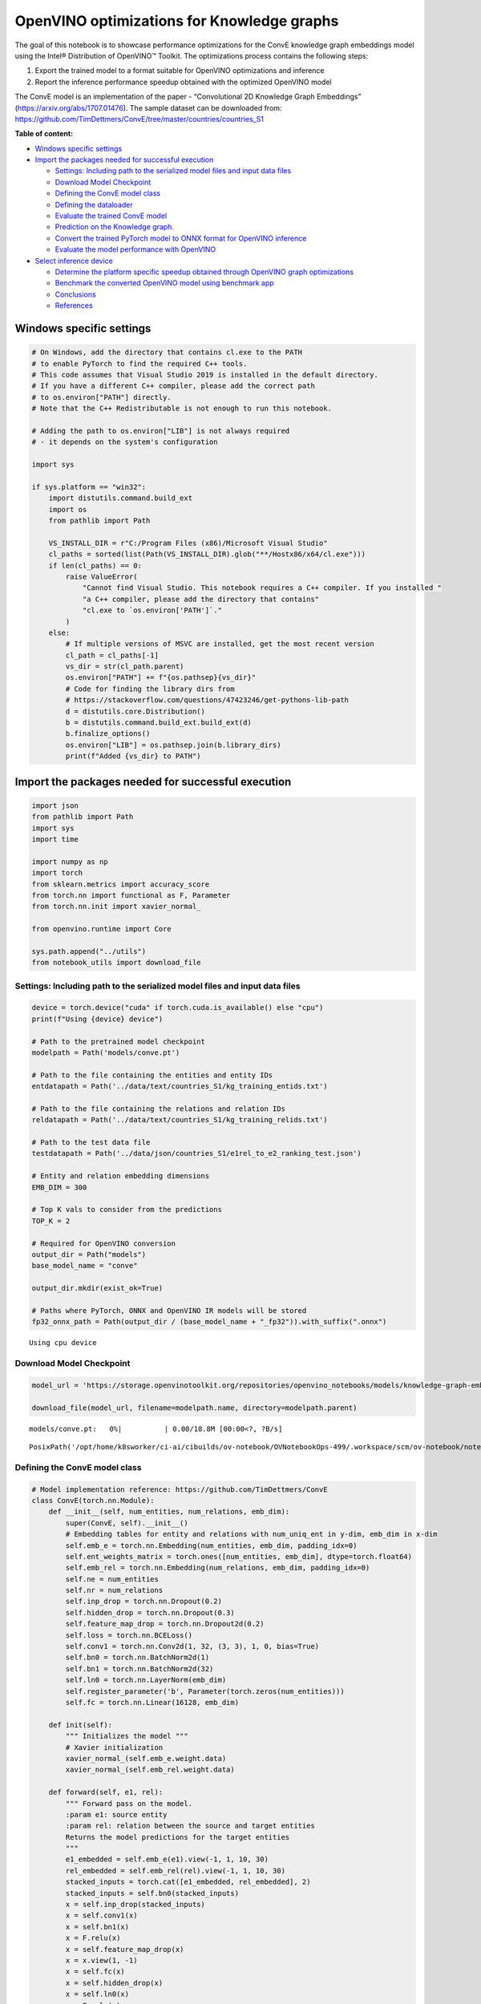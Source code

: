 OpenVINO optimizations for Knowledge graphs
===========================================

The goal of this notebook is to showcase performance optimizations for
the ConvE knowledge graph embeddings model using the Intel® Distribution
of OpenVINO™ Toolkit. The optimizations process contains the following
steps:

1. Export the trained model to a format suitable for OpenVINO
   optimizations and inference
2. Report the inference performance speedup obtained with the optimized
   OpenVINO model

The ConvE model is an implementation of the paper - “Convolutional 2D
Knowledge Graph Embeddings” (https://arxiv.org/abs/1707.01476). The
sample dataset can be downloaded from:
https://github.com/TimDettmers/ConvE/tree/master/countries/countries_S1

**Table of content:**

- `Windows specific settings <#windows-specific-settings>`__ 
- `Import the packages needed for successful execution <#import-the-packages-needed-for-successful-execution>`__

  - `Settings: Including path to the serialized model files and input data files <#settings:-including-path-to-the-serialized-model-files-and-input-data-files>`__
  - `Download Model Checkpoint <#download-model-checkpoint>`__ 
  - `Defining the ConvE model class <#defining-the-conve-model-class>`__ 
  - `Defining the dataloader <#defining-the-dataloader>`__ 
  - `Evaluate the trained ConvE model <#evaluate-the-trained-conve-model>`__ 
  - `Prediction on the Knowledge graph. <#prediction-on-the-knowledge-graph.>`__
  - `Convert the trained PyTorch model to ONNX format for OpenVINO inference <#convert-the-trained-pytorch-model-to-onnx-format-for-openvino-inference>`__
  - `Evaluate the model performance with OpenVINO <#evaluate-the-model-performance-with-openVINO>`__ 

- `Select inference device <#select-inference-device>`__ 

  - `Determine the platform specific speedup obtained through OpenVINO graph optimizations <#determine-the-platform-specific-speedup-obtained-through-openvino-graph-optimizations>`__
  - `Benchmark the converted OpenVINO model using benchmark app <#benchmark-the-converted-openvino-model-using-benchmark-app>`__
  - `Conclusions <#conclusions>`__ 
  - `References <#references>`__

Windows specific settings
###############################################################################################################################

.. code:: ipython3

    # On Windows, add the directory that contains cl.exe to the PATH
    # to enable PyTorch to find the required C++ tools.
    # This code assumes that Visual Studio 2019 is installed in the default directory.
    # If you have a different C++ compiler, please add the correct path
    # to os.environ["PATH"] directly.
    # Note that the C++ Redistributable is not enough to run this notebook.
    
    # Adding the path to os.environ["LIB"] is not always required
    # - it depends on the system's configuration
    
    import sys
    
    if sys.platform == "win32":
        import distutils.command.build_ext
        import os
        from pathlib import Path
    
        VS_INSTALL_DIR = r"C:/Program Files (x86)/Microsoft Visual Studio"
        cl_paths = sorted(list(Path(VS_INSTALL_DIR).glob("**/Hostx86/x64/cl.exe")))
        if len(cl_paths) == 0:
            raise ValueError(
                "Cannot find Visual Studio. This notebook requires a C++ compiler. If you installed "
                "a C++ compiler, please add the directory that contains"
                "cl.exe to `os.environ['PATH']`."
            )
        else:
            # If multiple versions of MSVC are installed, get the most recent version
            cl_path = cl_paths[-1]
            vs_dir = str(cl_path.parent)
            os.environ["PATH"] += f"{os.pathsep}{vs_dir}"
            # Code for finding the library dirs from
            # https://stackoverflow.com/questions/47423246/get-pythons-lib-path
            d = distutils.core.Distribution()
            b = distutils.command.build_ext.build_ext(d)
            b.finalize_options()
            os.environ["LIB"] = os.pathsep.join(b.library_dirs)
            print(f"Added {vs_dir} to PATH")

Import the packages needed for successful execution
###############################################################################################################################

.. code:: ipython3

    import json
    from pathlib import Path
    import sys
    import time
    
    import numpy as np
    import torch
    from sklearn.metrics import accuracy_score
    from torch.nn import functional as F, Parameter
    from torch.nn.init import xavier_normal_
    
    from openvino.runtime import Core
    
    sys.path.append("../utils")
    from notebook_utils import download_file

Settings: Including path to the serialized model files and input data files
+++++++++++++++++++++++++++++++++++++++++++++++++++++++++++++++++++++++++++++++++++++++++++++++++++++++++++++++++++++++++++++++

.. code:: ipython3

    device = torch.device("cuda" if torch.cuda.is_available() else "cpu")
    print(f"Using {device} device")
    
    # Path to the pretrained model checkpoint
    modelpath = Path('models/conve.pt')
    
    # Path to the file containing the entities and entity IDs
    entdatapath = Path('../data/text/countries_S1/kg_training_entids.txt')
    
    # Path to the file containing the relations and relation IDs
    reldatapath = Path('../data/text/countries_S1/kg_training_relids.txt')
    
    # Path to the test data file
    testdatapath = Path('../data/json/countries_S1/e1rel_to_e2_ranking_test.json')
    
    # Entity and relation embedding dimensions
    EMB_DIM = 300
    
    # Top K vals to consider from the predictions
    TOP_K = 2
    
    # Required for OpenVINO conversion
    output_dir = Path("models")
    base_model_name = "conve"
    
    output_dir.mkdir(exist_ok=True)
    
    # Paths where PyTorch, ONNX and OpenVINO IR models will be stored
    fp32_onnx_path = Path(output_dir / (base_model_name + "_fp32")).with_suffix(".onnx")


.. parsed-literal::

    Using cpu device


Download Model Checkpoint
+++++++++++++++++++++++++++++++++++++++++++++++++++++++++++++++++++++++++++++++++++++++++++++++++++++++++++++++++++++++++++++++

.. code:: ipython3

    model_url = 'https://storage.openvinotoolkit.org/repositories/openvino_notebooks/models/knowledge-graph-embeddings/conve.pt'
    
    download_file(model_url, filename=modelpath.name, directory=modelpath.parent)



.. parsed-literal::

    models/conve.pt:   0%|          | 0.00/18.8M [00:00<?, ?B/s]




.. parsed-literal::

    PosixPath('/opt/home/k8sworker/ci-ai/cibuilds/ov-notebook/OVNotebookOps-499/.workspace/scm/ov-notebook/notebooks/219-knowledge-graphs-conve/models/conve.pt')



Defining the ConvE model class
+++++++++++++++++++++++++++++++++++++++++++++++++++++++++++++++++++++++++++++++++++++++++++++++++++++++++++++++++++++++++++++++

.. code:: ipython3

    # Model implementation reference: https://github.com/TimDettmers/ConvE
    class ConvE(torch.nn.Module):
        def __init__(self, num_entities, num_relations, emb_dim):
            super(ConvE, self).__init__()
            # Embedding tables for entity and relations with num_uniq_ent in y-dim, emb_dim in x-dim
            self.emb_e = torch.nn.Embedding(num_entities, emb_dim, padding_idx=0)
            self.ent_weights_matrix = torch.ones([num_entities, emb_dim], dtype=torch.float64)
            self.emb_rel = torch.nn.Embedding(num_relations, emb_dim, padding_idx=0)
            self.ne = num_entities
            self.nr = num_relations
            self.inp_drop = torch.nn.Dropout(0.2)
            self.hidden_drop = torch.nn.Dropout(0.3)
            self.feature_map_drop = torch.nn.Dropout2d(0.2)
            self.loss = torch.nn.BCELoss()
            self.conv1 = torch.nn.Conv2d(1, 32, (3, 3), 1, 0, bias=True)
            self.bn0 = torch.nn.BatchNorm2d(1)
            self.bn1 = torch.nn.BatchNorm2d(32)
            self.ln0 = torch.nn.LayerNorm(emb_dim)
            self.register_parameter('b', Parameter(torch.zeros(num_entities)))
            self.fc = torch.nn.Linear(16128, emb_dim)
    
        def init(self):
            """ Initializes the model """
            # Xavier initialization
            xavier_normal_(self.emb_e.weight.data)
            xavier_normal_(self.emb_rel.weight.data)
    
        def forward(self, e1, rel):
            """ Forward pass on the model.
            :param e1: source entity
            :param rel: relation between the source and target entities
            Returns the model predictions for the target entities
            """
            e1_embedded = self.emb_e(e1).view(-1, 1, 10, 30)
            rel_embedded = self.emb_rel(rel).view(-1, 1, 10, 30)
            stacked_inputs = torch.cat([e1_embedded, rel_embedded], 2)
            stacked_inputs = self.bn0(stacked_inputs)
            x = self.inp_drop(stacked_inputs)
            x = self.conv1(x)
            x = self.bn1(x)
            x = F.relu(x)
            x = self.feature_map_drop(x)
            x = x.view(1, -1)
            x = self.fc(x)
            x = self.hidden_drop(x)
            x = self.ln0(x)
            x = F.relu(x)
            x = torch.mm(x, self.emb_e.weight.transpose(1, 0))
            x = self.hidden_drop(x)
            x += self.b.expand_as(x)
            pred = torch.nn.functional.softmax(x, dim=1)
            return pred

Defining the dataloader
+++++++++++++++++++++++++++++++++++++++++++++++++++++++++++++++++++++++++++++++++++++++++++++++++++++++++++++++++++++++++++++++

.. code:: ipython3

    class DataLoader():
        def __init__(self):
            super(DataLoader, self).__init__()
    
            self.ent_path = entdatapath
            self.rel_path = reldatapath
            self.test_file = testdatapath
            self.entity_ids, self.ids2entities = self.load_data(data_path=self.ent_path)
            self.rel_ids, self.ids2rel = self.load_data(data_path=self.rel_path)
            self.test_triples_list = self.convert_triples(data_path=self.test_file)
    
        def load_data(self, data_path):
            """ Creates a dictionary of data items with corresponding ids """
            item_dict, ids_dict = {}, {}
            fp = open(data_path, "r")
            lines = fp.readlines()
            for line in lines:
                name, id = line.strip().split('\t')
                item_dict[name] = int(id)
                ids_dict[int(id)] = name
            fp.close()
            return item_dict, ids_dict
    
        def convert_triples(self, data_path):
            """ Creates a triple of source entity, relation and target entities"""
            triples_list = []
            dp = open(data_path, "r")
            lines = dp.readlines()
            for line in lines:
                item_dict = json.loads(line.strip())
                h = item_dict['e1']
                r = item_dict['rel']
                t = item_dict['e2_multi1'].split('\t')
                hrt_list = []
                hrt_list.append(self.entity_ids[h])
                hrt_list.append(self.rel_ids[r])
                t_ents = []
                for t_idx in t:
                    t_ents.append(self.entity_ids[t_idx])
                hrt_list.append(t_ents)
                triples_list.append(hrt_list)
            dp.close()
            return triples_list

Evaluate the trained ConvE model
+++++++++++++++++++++++++++++++++++++++++++++++++++++++++++++++++++++++++++++++++++++++++++++++++++++++++++++++++++++++++++++++

First, we will evaluate the model performance using PyTorch. The goal is
to make sure there are no accuracy differences between the original
model inference and the model converted to OpenVINO intermediate
representation inference results. Here, we use a simple accuracy metric
to evaluate the model performance on a test dataset. However, it is
typical to use metrics such as Mean Reciprocal Rank, Hits@10 etc.

.. code:: ipython3

    data = DataLoader()
    num_entities = len(data.entity_ids)
    num_relations = len(data.rel_ids)
    
    model = ConvE(num_entities=num_entities, num_relations=num_relations, emb_dim=EMB_DIM)
    model.load_state_dict(torch.load(modelpath))
    model.eval()
    
    pt_inf_times = []
    
    triples_list = data.test_triples_list
    num_test_samples = len(triples_list)
    pt_acc = 0.0
    for i in range(num_test_samples):
        test_sample = triples_list[i]
        h, r, t = test_sample
        start_time = time.time()
        logits = model.forward(e1=torch.tensor(h), rel=torch.tensor(r))
        end_time = time.time()
        pt_inf_times.append(end_time - start_time)
        score, pred = torch.topk(logits, TOP_K, 1)
    
        gt = np.array(sorted(t))
        pred = np.array(sorted(pred[0].cpu().detach()))
        pt_acc += accuracy_score(gt, pred)
    
    avg_pt_time = np.mean(pt_inf_times) * 1000
    print(f'Average time taken for inference: {avg_pt_time} ms')
    print(f'Mean accuracy of the model on the test dataset: {pt_acc/num_test_samples}')


.. parsed-literal::

    Average time taken for inference: 0.7134974002838135 ms
    Mean accuracy of the model on the test dataset: 0.875


Prediction on the Knowledge graph.
+++++++++++++++++++++++++++++++++++++++++++++++++++++++++++++++++++++++++++++++++++++++++++++++++++++++++++++++++++++++++++++++

Here, we perform the entity prediction on the knowledge graph, as a
sample evaluation task. We pass the source entity ``san_marino`` and
relation ``locatedIn`` to the knowledge graph and obtain the target
entity predictions. Expected predictions are target entities that form a
factual triple with the entity and relation passed as inputs to the
knowledge graph.

.. code:: ipython3

    entitynames_dict = data.ids2entities
    
    ent = 'san_marino'
    rel = 'locatedin'
    
    h_idx = data.entity_ids[ent]
    r_idx = data.rel_ids[rel]
    
    logits = model.forward(torch.tensor(h_idx), torch.tensor(r_idx))
    score, pred = torch.topk(logits, TOP_K, 1)
    
    for j, id in enumerate(pred[0].cpu().detach().numpy()):
        pred_entity = entitynames_dict[id]
        print(f'Source Entity: {ent}, Relation: {rel}, Target entity prediction: {pred_entity}')


.. parsed-literal::

    Source Entity: san_marino, Relation: locatedin, Target entity prediction: southern_europe
    Source Entity: san_marino, Relation: locatedin, Target entity prediction: europe


Convert the trained PyTorch model to ONNX format for OpenVINO inference
+++++++++++++++++++++++++++++++++++++++++++++++++++++++++++++++++++++++++++++++++++++++++++++++++++++++++++++++++++++++++++++++

To evaluate performance with OpenVINO, we can either convert the trained
PyTorch model to an intermediate representation (IR) format or to an
ONNX representation. This notebook uses the ONNX format. For more
details on model optimization, refer to:
https://docs.openvino.ai/2023.0/openvino_docs_MO_DG_Deep_Learning_Model_Optimizer_DevGuide.html

.. code:: ipython3

    print('Converting the trained conve model to ONNX format')
    torch.onnx.export(model, (torch.tensor(1), torch.tensor(1)),
                      fp32_onnx_path, input_names=['input.1', 'input.2'], verbose=False, opset_version=11)


.. parsed-literal::

    Converting the trained conve model to ONNX format


Evaluate the model performance with OpenVINO
+++++++++++++++++++++++++++++++++++++++++++++++++++++++++++++++++++++++++++++++++++++++++++++++++++++++++++++++++++++++++++++++

Now, we evaluate the model performance with the OpenVINO framework. In
order to do so, make three main API calls:

1. Initialize the Inference engine with ``Core()``
2. Load the model with ``read_model()``
3. Compile the model with ``compile_model()``

Then, the model can be inferred on by using the
``create_infer_request()`` API call.

.. code:: ipython3

    core = Core()
    ov_model = core.read_model(model=fp32_onnx_path)

Select inference device
###############################################################################################################################

select device from dropdown list for running inference using OpenVINO

.. code:: ipython3

    import ipywidgets as widgets
    
    device = widgets.Dropdown(
        options=core.available_devices + ["AUTO"],
        value='AUTO',
        description='Device:',
        disabled=False,
    )
    
    device




.. parsed-literal::

    Dropdown(description='Device:', index=1, options=('CPU', 'AUTO'), value='AUTO')



.. code:: ipython3

    compiled_model = core.compile_model(model=ov_model, device_name=device.value)
    input_layer_source = compiled_model.input('input.1')
    input_layer_relation = compiled_model.input('input.2')
    output_layer = compiled_model.output(0)
    
    ov_acc = 0.0
    ov_inf_times = []
    for i in range(num_test_samples):
        test_sample = triples_list[i]
        source, relation, target = test_sample
        model_inputs = {input_layer_source: np.int64(source), input_layer_relation: np.int64(relation)}
        start_time = time.time()
        result = compiled_model(model_inputs)[output_layer]
        end_time = time.time()
        ov_inf_times.append(end_time - start_time)
        top_k_idxs = list(np.argpartition(result[0], -TOP_K)[-TOP_K:])
    
        gt = np.array(sorted(t))
        pred = np.array(sorted(top_k_idxs))
        ov_acc += accuracy_score(gt, pred)
    
    avg_ov_time = np.mean(ov_inf_times) * 1000
    print(f'Average time taken for inference: {avg_ov_time} ms')
    print(f'Mean accuracy of the model on the test dataset: {ov_acc/num_test_samples}')


.. parsed-literal::

    Average time taken for inference: 1.500864823659261 ms
    Mean accuracy of the model on the test dataset: 0.10416666666666667


Determine the platform specific speedup obtained through OpenVINO graph optimizations
+++++++++++++++++++++++++++++++++++++++++++++++++++++++++++++++++++++++++++++++++++++++++++++++++++++++++++++++++++++++++++++++

.. code:: ipython3

    print(f'Speedup with OpenVINO optimizations: {round(float(avg_pt_time)/float(avg_ov_time),2)} X')


.. parsed-literal::

    Speedup with OpenVINO optimizations: 0.48 X


Benchmark the converted OpenVINO model using benchmark app
+++++++++++++++++++++++++++++++++++++++++++++++++++++++++++++++++++++++++++++++++++++++++++++++++++++++++++++++++++++++++++++++

The OpenVINO toolkit provides a benchmarking application to gauge the
platform specific runtime performance that can be obtained under optimal
configuration parameters for a given model. For more details refer to:
https://docs.openvino.ai/2023.0/openvino_inference_engine_tools_benchmark_tool_README.html

Here, we use the benchmark application to obtain performance estimates
under optimal configuration for the knowledge graph model inference. We
obtain the average (AVG), minimum (MIN) as well as maximum (MAX) latency
as well as the throughput performance (in samples/s) observed while
running the benchmark application. The platform specific optimal
configuration parameters determined by the benchmarking app for OpenVINO
inference can also be obtained by looking at the benchmark app results.

.. code:: ipython3

    print('Benchmark OpenVINO model using the benchmark app')
    ! benchmark_app -m "$fp32_onnx_path" -d device.value -api async -t 10 -shape "input.1[1],input.2[1]" 


.. parsed-literal::

    Benchmark OpenVINO model using the benchmark app
    /bin/bash: benchmark_app: command not found


Conclusions
+++++++++++++++++++++++++++++++++++++++++++++++++++++++++++++++++++++++++++++++++++++++++++++++++++++++++++++++++++++++++++++++

In this notebook, we convert the trained PyTorch knowledge graph
embeddings model to the OpenVINO format. We confirm that there are no
accuracy differences post conversion. We also perform a sample
evaluation on the knowledge graph. Then, we determine the platform
specific speedup in runtime performance that can be obtained through
OpenVINO graph optimizations. To learn more about the OpenVINO
performance optimizations, refer to:
https://docs.openvino.ai/2023.0/openvino_docs_optimization_guide_dldt_optimization_guide.html

References
+++++++++++++++++++++++++++++++++++++++++++++++++++++++++++++++++++++++++++++++++++++++++++++++++++++++++++++++++++++++++++++++

1. Convolutional 2D Knowledge Graph Embeddings, Tim Dettmers et
   al. (https://arxiv.org/abs/1707.01476)
2. Model implementation: https://github.com/TimDettmers/ConvE

The ConvE model implementation used in this notebook is licensed under
the MIT License. The license is displayed below: MIT License

Copyright (c) 2017 Tim Dettmers

Permission is hereby granted, free of charge, to any person obtaining a
copy of this software and associated documentation files (the
“Software”), to deal in the Software without restriction, including
without limitation the rights to use, copy, modify, merge, publish,
distribute, sublicense, and/or sell copies of the Software, and to
permit persons to whom the Software is furnished to do so, subject to
the following conditions:

The above copyright notice and this permission notice shall be included
in all copies or substantial portions of the Software.

THE SOFTWARE IS PROVIDED “AS IS”, WITHOUT WARRANTY OF ANY KIND, EXPRESS
OR IMPLIED, INCLUDING BUT NOT LIMITED TO THE WARRANTIES OF
MERCHANTABILITY, FITNESS FOR A PARTICULAR PURPOSE AND NONINFRINGEMENT.
IN NO EVENT SHALL THE AUTHORS OR COPYRIGHT HOLDERS BE LIABLE FOR ANY
CLAIM, DAMAGES OR OTHER LIABILITY, WHETHER IN AN ACTION OF CONTRACT,
TORT OR OTHERWISE, ARISING FROM, OUT OF OR IN CONNECTION WITH THE
SOFTWARE OR THE USE OR OTHER DEALINGS IN THE SOFTWARE.
